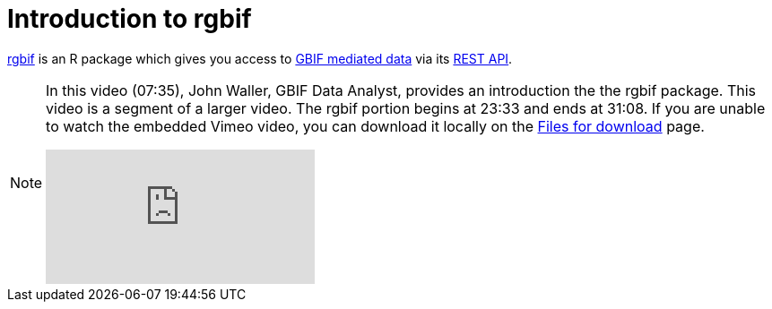 = Introduction to rgbif

https://docs.ropensci.org/rgbif/[rgbif^] is an R package which gives you access to https://www.gbif.org/[GBIF mediated data^] via its https://www.gbif.org/developer/summary[REST API^].

[NOTE.presentation]
====
In this video (07:35), John Waller, GBIF Data Analyst, provides an introduction the the rgbif package. This video is a segment of a larger video. The rgbif portion begins at 23:33 and ends at 31:08. If you are unable to watch the embedded Vimeo video, you can download it locally on the xref:downloads.adoc[Files for download] page.

[.responsive-video]
video::797699677#t=23:33[vimeo]
====
